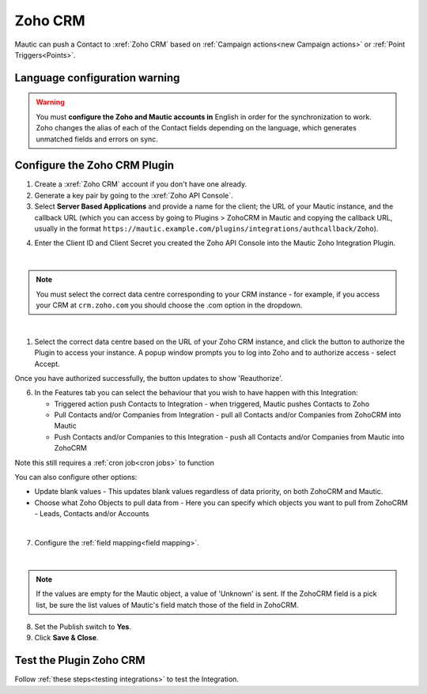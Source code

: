 .. vale off

Zoho CRM
#########

.. vale on

Mautic can push a Contact to :xref:`Zoho CRM` based on :ref:`Campaign actions<new Campaign actions>` or :ref:`Point Triggers<Points>`.

Language configuration warning
******************************

.. warning:: 

    You must **configure the Zoho and Mautic accounts in** English in order for the synchronization to work. Zoho changes the alias of each of the Contact fields depending on the language, which generates unmatched fields and errors on sync.

.. vale off

Configure the Zoho CRM Plugin
*****************************

.. vale on

1. Create a :xref:`Zoho CRM` account if you don't have one already.
2. Generate a key pair by going to the :xref:`Zoho API Console`. 
3. Select **Server Based Applications** and provide a name for the client; the URL of your Mautic instance, and the callback URL (which you can access by going to Plugins > ZohoCRM in Mautic and copying the callback URL, usually in the format ``https://mautic.example.com/plugins/integrations/authcallback/Zoho``). 

.. image:: images/zoho-developer-console.png
  :alt: Screenshot of Zoho Developer console
  :width: 500
  :align: center

.. image:: images/zoho-crm-server.png
  :alt: Screenshot of Zoho Developer console configuration
  :width: 500
  :align: center

4. Enter the Client ID and Client Secret you created the Zoho API Console into the Mautic Zoho Integration Plugin.

.. image:: images/zoho-mautic-integration.png
  :alt: Screenshot of Mautic Zoho Integration Plugin
  :width: 500
  :align: center

|

.. note:: 

    You must select the correct data centre corresponding to your CRM instance - for example, if you access your CRM at ``crm.zoho.com`` you should choose the .com option in the dropdown.

|

1. Select the correct data centre based on the URL of your Zoho CRM instance, and click the button to authorize the Plugin to access your instance. A popup window prompts you to log into Zoho and to authorize access - select Accept.

.. image:: images/zoho-confirmation.png
  :alt: Screenshot of Mautic Zoho Integration Plugin
  :width: 500
  :align: center

Once you have authorized successfully, the button updates to show 'Reauthorize'.

6. In the Features tab you can select the behaviour that you wish to have happen with this Integration:

   * Triggered action push Contacts to Integration - when triggered, Mautic pushes Contacts to Zoho
   * Pull Contacts and/or Companies from Integration - pull all Contacts and/or Companies from ZohoCRM into Mautic
   * Push Contacts and/or Companies to this Integration - push all Contacts and/or Companies from Mautic into ZohoCRM

Note this still requires a :ref:`cron job<cron jobs>` to function

You can also configure other options:

* Update blank values - This updates blank values regardless of data priority, on both ZohoCRM and Mautic.
* Choose what Zoho Objects to pull data from - Here you can specify which objects you want to pull from ZohoCRM - Leads, Contacts and/or Accounts

|

.. image:: images/zoho-features.png
  :alt: Screenshot of Mautic Zoho Integration Plugin
  :width: 500
  :align: center

7. Configure the :ref:`field mapping<field mapping>`.

|

.. note::

    If the values are empty for the Mautic object, a value of 'Unknown' is sent. If the ZohoCRM field is a pick list, be sure the list values of Mautic's field match those of the field in ZohoCRM.

8. Set the Publish switch to **Yes**.
9. Click **Save & Close**.

.. vale on

Test the Plugin Zoho CRM
************************

.. vale off

Follow :ref:`these steps<testing integrations>` to test the Integration.